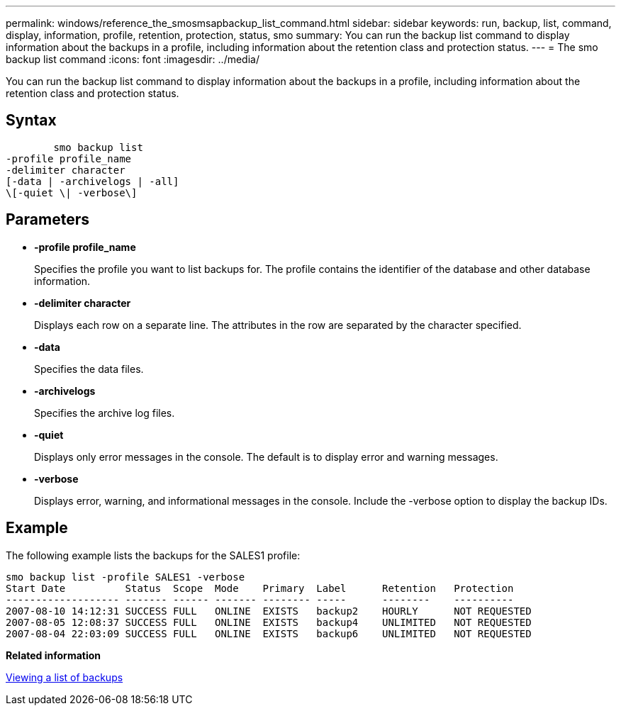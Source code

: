 ---
permalink: windows/reference_the_smosmsapbackup_list_command.html
sidebar: sidebar
keywords: run, backup, list, command, display, information, profile, retention, protection, status, smo
summary: You can run the backup list command to display information about the backups in a profile, including information about the retention class and protection status.
---
= The smo backup list command
:icons: font
:imagesdir: ../media/

[.lead]
You can run the backup list command to display information about the backups in a profile, including information about the retention class and protection status.

== Syntax

----

        smo backup list
-profile profile_name
-delimiter character
[-data | -archivelogs | -all]
\[-quiet \| -verbose\]
----

== Parameters

* *-profile profile_name*
+
Specifies the profile you want to list backups for. The profile contains the identifier of the database and other database information.

* *-delimiter character*
+
Displays each row on a separate line. The attributes in the row are separated by the character specified.

* *-data*
+
Specifies the data files.

* *-archivelogs*
+
Specifies the archive log files.

* *-quiet*
+
Displays only error messages in the console. The default is to display error and warning messages.

* *-verbose*
+
Displays error, warning, and informational messages in the console. Include the -verbose option to display the backup IDs.

== Example

The following example lists the backups for the SALES1 profile:

----
smo backup list -profile SALES1 -verbose
Start Date          Status  Scope  Mode    Primary  Label      Retention   Protection
------------------- ------- ------ ------- -------- -----      --------    ----------
2007-08-10 14:12:31 SUCCESS FULL   ONLINE  EXISTS   backup2    HOURLY      NOT REQUESTED
2007-08-05 12:08:37 SUCCESS FULL   ONLINE  EXISTS   backup4    UNLIMITED   NOT REQUESTED
2007-08-04 22:03:09 SUCCESS FULL   ONLINE  EXISTS   backup6    UNLIMITED   NOT REQUESTED
----

*Related information*

xref:task_viewing_a_list_of_backups.adoc[Viewing a list of backups]
